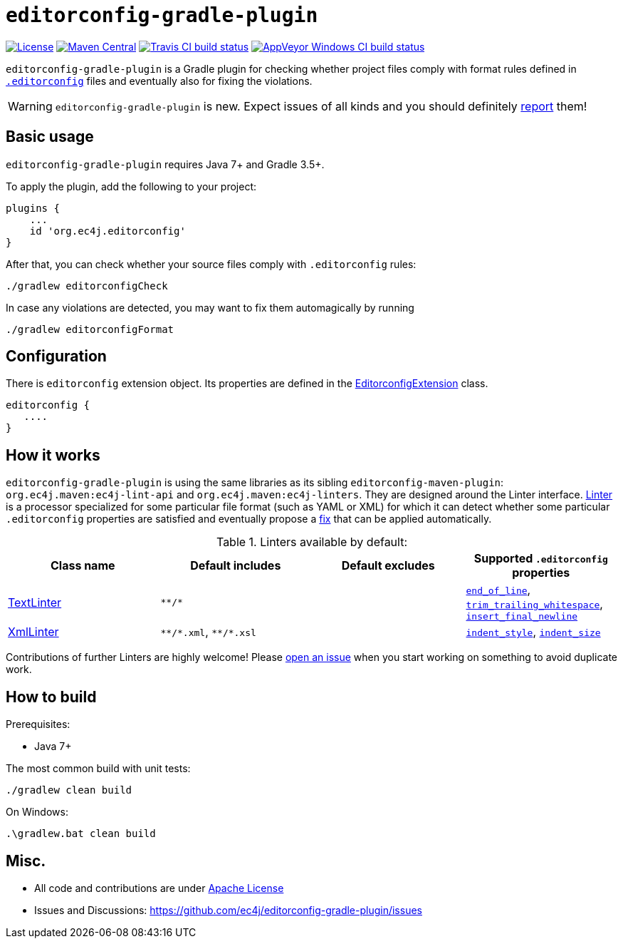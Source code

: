 ifdef::env-github[]
:warning-caption: :warning:
endif::[]

= `editorconfig-gradle-plugin`

https://github.com/ec4j/editorconfig-gradle-plugin/blob/master/LICENSE[image:https://img.shields.io/github/license/ec4j/editorconfig-gradle-plugin.svg[License]]
http://search.maven.org/#search%7Cga%7C1%7Corg.ec4j.maven[image:https://img.shields.io/maven-central/v/org.ec4j.maven/editorconfig-gradle-plugin.svg[Maven
Central]]
http://travis-ci.org/ec4j/editorconfig-gradle-plugin[image:https://img.shields.io/travis/ec4j/editorconfig-gradle-plugin/master.svg?logo=travis&color=white&label=Travis+CI[Travis CI build status]]
https://ci.appveyor.com/project/ppalaga/editorconfig-gradle-plugin[image:https://img.shields.io/appveyor/ci/ppalaga/editorconfig-gradle-plugin/master.svg?logo=appveyor&color=white&label=AppVeyor+Windows+CI[AppVeyor Windows CI build status]]

`editorconfig-gradle-plugin` is a Gradle plugin for checking whether project files comply with format rules
defined in `http://editorconfig.org/[.editorconfig]` files and eventually also for fixing the violations.

WARNING: `editorconfig-gradle-plugin` is new. Expect issues of all kinds and you should definitely
https://github.com/ec4j/editorconfig-gradle-plugin/issues[report] them!


== Basic usage

`editorconfig-gradle-plugin` requires Java 7+ and Gradle 3.5+.

To apply the plugin, add the following to your project:

[source,gradle]
----
plugins {
    ...
    id 'org.ec4j.editorconfig'
}
----

After that, you can check whether your source files comply with `.editorconfig` rules:

[source,shell]
----
./gradlew editorconfigCheck
----


In case any violations are detected, you may want to fix them automagically by running

[source,shell]
----
./gradlew editorconfigFormat
----

== Configuration

There is `editorconfig` extension object. Its properties are defined in the
https://github.com/ec4j/editorconfig-gradle-plugin/tree/master/src/main/java/org/ec4j/gradle/EditorconfigExtension.java[EditorconfigExtension]
class.

[source,gradle]
----
editorconfig {
   ....
}
----

== How it works

`editorconfig-gradle-plugin` is using the same libraries as its sibling `editorconfig-maven-plugin`:
`org.ec4j.maven:ec4j-lint-api` and `org.ec4j.maven:ec4j-linters`. They are designed around the Linter interface.
https://github.com/ec4j/editorconfig-maven-plugin/blob/master/ec4j-lint-api/src/main/java/org/ec4j/maven/lint/api/Linter.java[Linter]
is a processor specialized for some particular file format (such as YAML or XML) for which it can detect whether some
particular `.editorconfig` properties are satisfied and eventually propose a
https://github.com/ec4j/editorconfig-maven-plugin/blob/master/ec4j-lint-api/src/main/java/org/ec4j/maven/lint/api/Edit.java[fix] that can
be applied automatically.

.Linters available by default:
|===
|Class name |Default includes|Default excludes |Supported `.editorconfig` properties

|https://github.com/ec4j/editorconfig-maven-plugin/blob/master/ec4j-linters/src/main/java/org/ec4j/maven/linters/TextLinter.java[TextLinter]
|`pass:[**/*]`
|
|`https://github.com/editorconfig/editorconfig/wiki/EditorConfig-Properties#end_of_line[end_of_line]`,
`https://github.com/editorconfig/editorconfig/wiki/EditorConfig-Properties#trim_trailing_whitespace[trim_trailing_whitespace]`,
`https://github.com/editorconfig/editorconfig/wiki/EditorConfig-Properties#insert_final_newline[insert_final_newline]`

|https://github.com/ec4j/editorconfig-maven-plugin/blob/master/ec4j-linters/src/main/java/org/ec4j/maven/linters/XmlLinter.java[XmlLinter]
|`pass:[**/*.xml]`, `pass:[**/*.xsl]`
|
|`https://github.com/editorconfig/editorconfig/wiki/EditorConfig-Properties#indent_style[indent_style]`,
`https://github.com/editorconfig/editorconfig/wiki/EditorConfig-Properties#indent_size[indent_size]`
|===

Contributions of further Linters are highly welcome! Please
https://github.com/ec4j/editorconfig-maven-plugin/issues[open an issue] when you start working on something to avoid
duplicate work.

== How to build

Prerequisites:

* Java 7+

The most common build with unit tests:

[source,shell]
----
./gradlew clean build
----

On Windows:

[source,shell]
----
.\gradlew.bat clean build
----


== Misc.

* All code and contributions are under link:/LICENSE[Apache License]
* Issues and Discussions: https://github.com/ec4j/editorconfig-gradle-plugin/issues
